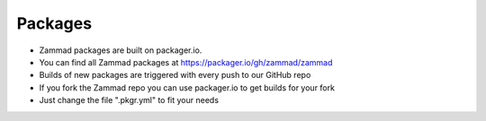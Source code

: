 Packages
********

* Zammad packages are built on packager.io.
* You can find all Zammad packages at https://packager.io/gh/zammad/zammad
* Builds of new packages are triggered with every push to our GitHub repo
* If you fork the Zammad repo you can use packager.io to get builds for your fork
* Just change the file ".pkgr.yml" to fit your needs
